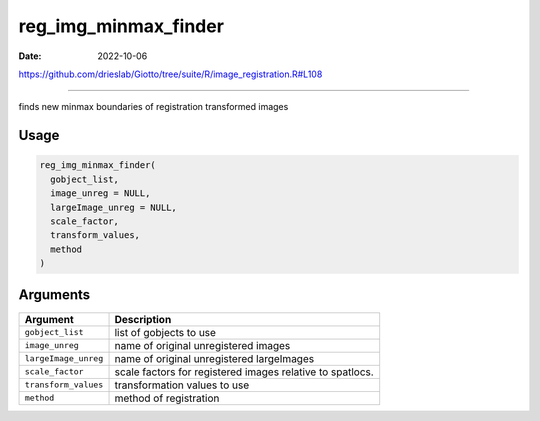 =====================
reg_img_minmax_finder
=====================

:Date: 2022-10-06

https://github.com/drieslab/Giotto/tree/suite/R/image_registration.R#L108

===========

finds new minmax boundaries of registration transformed images

Usage
=====

.. code:: r

   reg_img_minmax_finder(
     gobject_list,
     image_unreg = NULL,
     largeImage_unreg = NULL,
     scale_factor,
     transform_values,
     method
   )

Arguments
=========

+-------------------------------+--------------------------------------+
| Argument                      | Description                          |
+===============================+======================================+
| ``gobject_list``              | list of gobjects to use              |
+-------------------------------+--------------------------------------+
| ``image_unreg``               | name of original unregistered images |
+-------------------------------+--------------------------------------+
| ``largeImage_unreg``          | name of original unregistered        |
|                               | largeImages                          |
+-------------------------------+--------------------------------------+
| ``scale_factor``              | scale factors for registered images  |
|                               | relative to spatlocs.                |
+-------------------------------+--------------------------------------+
| ``transform_values``          | transformation values to use         |
+-------------------------------+--------------------------------------+
| ``method``                    | method of registration               |
+-------------------------------+--------------------------------------+
